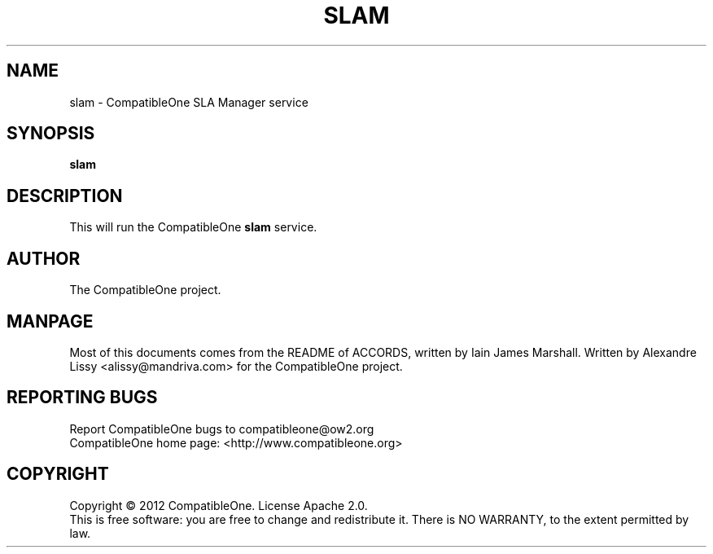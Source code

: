 .TH SLAM "7" "October 2012" "CompatibleOne" "Platform"
.SH NAME
slam \- CompatibleOne SLA Manager service
.SH SYNOPSIS
\fBslam\fR
.PP
.SH DESCRIPTION
.\" Add any additional description here
.PP
This will run the CompatibleOne \fBslam\fR service.
.SH AUTHOR
The CompatibleOne project.
.SH MANPAGE
Most of this documents comes from the README of ACCORDS, written by Iain James Marshall.
Written by Alexandre Lissy <alissy@mandriva.com> for the CompatibleOne project.
.SH "REPORTING BUGS"
Report CompatibleOne bugs to compatibleone@ow2.org
.br
CompatibleOne home page: <http://www.compatibleone.org>
.SH COPYRIGHT
Copyright \(co 2012 CompatibleOne.
License Apache 2.0.
.br
This is free software: you are free to change and redistribute it.
There is NO WARRANTY, to the extent permitted by law.
